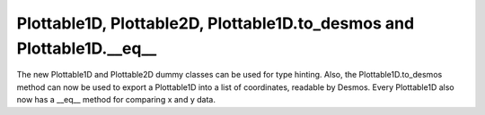 Plottable1D, Plottable2D, Plottable1D.to_desmos and Plottable1D.__eq__
----------------------------------------------------------------------
The new Plottable1D and Plottable2D dummy classes can be used for type hinting. Also, the Plottable1D.to_desmos method can now be used to export a Plottable1D into a list of coordinates, readable by Desmos. Every Plottable1D also now has a __eq__ method for comparing x and y data.